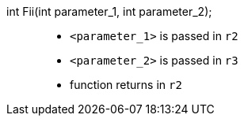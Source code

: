 int Fii(int parameter_1, int parameter_2);::
+
* `<parameter_1>` is passed in `r2`
* `<parameter_2>` is passed in `r3`
* function returns in `r2`
